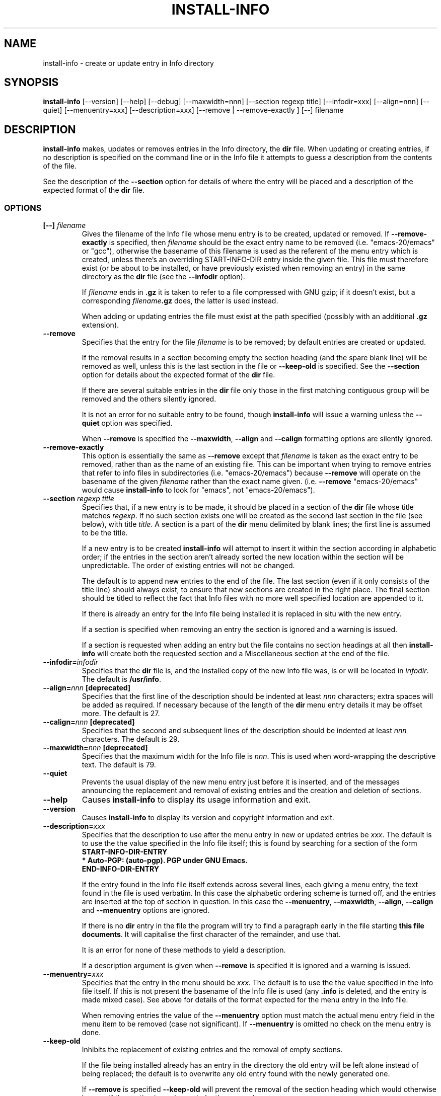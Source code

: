 .\" Install-info and this manpage are Copyright 1994 by Ian Jackson.
.\"
.\" This is free software; see the GNU General Public Licence version 2
.\" or later for copying conditions.  There is NO warranty.
.TH INSTALL\-INFO 8 "29th November 1995" "Debian Project" "dpkg utilities"
.SH NAME
install\-info - create or update entry in Info directory
.SH SYNOPSIS
.B install\-info
[\-\-version] [\-\-help] [\-\-debug] [\-\-maxwidth=nnn]
[\-\-section regexp title] [\-\-infodir=xxx] [\-\-align=nnn]
[\-\-quiet] [\-\-menuentry=xxx] [\-\-description=xxx]
[\-\-remove | \-\-remove\-exactly ]
[\-\-] filename
.SH DESCRIPTION
.PP
.B install\-info
makes, updates or removes entries in the Info directory, the
.B dir
file.  When updating or creating entries, if no description is
specified on the command line or in the Info file it attempts to guess
a description from the contents of the file.

See the description of the
.B \-\-section
option for details of where the entry will be placed and a description
of the expected format of the
.B dir
file.
.SS OPTIONS
.TP
.BI "[\-\-] " filename
Gives the filename of the Info file whose menu entry is to be created,
updated or removed.  If
.B \-\-remove\-exactly
is specified, then
.I filename
should be the exact entry name to be removed (i.e. "emacs\-20/emacs" or
"gcc"), otherwise the basename of this filename is used as the
referent of the menu entry which is created, unless there's an
overriding START-INFO-DIR entry inside the given file.  This file must
therefore exist (or be about to be installed, or have previously
existed when removing an entry) in the same directory as the
.B dir
file (see the
.B \-\-infodir
option).

If
.I filename
ends in
.B .gz
it is taken to refer to a file compressed with GNU gzip; if it doesn't
exist, but a corresponding
.IB filename .gz
does, the latter is used instead.

When adding or updating entries the file must exist at the path
specified (possibly with an additional
.B .gz
extension).
.TP
.B \-\-remove
Specifies that the entry for the file
.I filename
is to be removed; by default entries are created or updated.

If the removal results in a section becoming empty the section heading
(and the spare blank line) will be removed as well, unless this is the
last section in the file or
.B \-\-keep\-old
is specified.  See the
.B \-\-section
option for details about the expected format of the
.B dir
file.

If there are several suitable entries in the
.B dir
file only those in the first matching contiguous group will be removed
and the others silently ignored.

It is not an error for no suitable entry to be found, though
.B install\-info
will issue a warning unless the
.B \-\-quiet
option was specified.

When
.B \-\-remove
is specified the
.BR \-\-maxwidth ", " \-\-align " and " \-\-calign
formatting options are silently ignored.
.TP
.B \-\-remove\-exactly
This option is essentially the same as
.B \-\-remove
except that
.I filename
is taken as the exact entry to be removed, rather than as the name
of an existing file.  This can be important when trying to remove
entries that refer to info files in subdirectories
(i.e. "emacs\-20/emacs") because
.B \-\-remove
will operate on the basename of the given
.I filename
rather than the exact name given.  (i.e.
.B \-\-remove
"emacs\-20/emacs" would cause
.B install\-info
to look for "emacs", not "emacs\-20/emacs").
.TP
.BI "\-\-section " "regexp title"
Specifies that, if a new entry is to be made, it should be placed in a
section of the
.B dir
file whose title matches
.IR regexp .
If no such section exists one will be created as the second last
section in the file (see below), with title
.IR title .
A section is a part of the
.B dir
menu delimited by blank lines; the first line is assumed to be the
title.

If a new entry is to be created
.B install\-info
will attempt to insert it within the section according in alphabetic
order; if the entries in the section aren't already sorted the new
location within the section will be unpredictable.  The order of
existing entries will not be changed.

The default is to append new entries to the end of the file.  The last
section (even if it only consists of the title line) should always
exist, to ensure that new sections are created in the right place.
The final section should be titled to reflect the fact that Info files
with no more well specified location are appended to it.

If there is already an entry for the Info file being installed it is
replaced in situ with the new entry.

If a section is specified when removing an entry the section is
ignored and a warning is issued.

If a section is requested when adding an entry but the file contains
no section headings at all then
.B install\-info
will create both the requested section and a Miscellaneous section at
the end of the file.
.TP
.BI \-\-infodir= infodir
Specifies that the
.B dir
file is, and the installed copy of the new Info file was, is or will
be located in
.IR infodir .
The default is
.BR /usr/info .
.TP
.BI \-\-align= nnn " [deprecated]"
Specifies that the first line of the description should be indented at
least
.I nnn
characters; extra spaces will be added as required.  If necessary
because of the length of the
.B dir
menu entry details it may be offset more.  The default is 27.
.TP
.BI \-\-calign= nnn " [deprecated]"
Specifies that the second and subsequent lines of the description
should be indented at least
.I nnn
characters.  The default is 29.
.TP
.BI \-\-maxwidth= nnn " [deprecated]"
Specifies that the maximum width for the Info file is
.IR nnn .
This is used when word-wrapping the descriptive text.
The default is 79.
.TP
.B \-\-quiet
Prevents the usual display of the new menu entry just before it is
inserted, and of the messages announcing the replacement and removal
of existing entries and the creation and deletion of sections.
.TP
.B \-\-help
Causes
.B install\-info
to display its usage information and exit.
.TP
.B \-\-version
Causes
.B install\-info
to display its version and copyright information and exit.
.TP
.BI \-\-description= xxx
Specifies that the description to use after the menu entry in new or
updated entries be
.IR xxx .
The default is to use the the value specified in the Info file itself;
this is found by searching for a section of the form
.br
.B START\-INFO\-DIR\-ENTRY
.br
.B * Auto-PGP: (auto-pgp).  PGP under GNU Emacs.
.br
.B END\-INFO\-DIR\-ENTRY

If the entry found in the Info file itself extends across several
lines, each giving a menu entry, the text found in the file is used
verbatim.  In this case the alphabetic ordering scheme is turned off,
and the entries are inserted at the top of section in question.  In
this case the
.BR \-\-menuentry ", " \-\-maxwidth ", " \-\-align ", " \-\-calign
.RB " and " \-\-menuentry
options are ignored.

If there is no
.B dir
entry in the file the program will try to find a paragraph early in
the file starting
.BR "this file documents" .
It will capitalise the first character of the remainder, and use that.

It is an error for none of these methods to yield a description.

If a description argument is given when
.B \-\-remove
is specified it is ignored and a warning is issued.
.TP
.BI \-\-menuentry= xxx
Specifies that the entry in the menu should be
.IR xxx .
The default is to use the the value specified in the Info file itself.
If this is not present the basename of the Info file is used
.RB "(any " ".info " "is deleted, and the entry is made mixed case)."
See above for details of the format expected for the menu entry in the
Info file.

When removing entries the value of the
.B \-\-menuentry
option must match the actual menu entry field in the menu item to be
removed (case not significant).  If
.B \-\-menuentry
is omitted no check on the menu entry is done.
.TP
.B \-\-keep\-old
Inhibits the replacement of existing entries and the removal of empty
sections.

If the file being installed already has an entry in the directory the
old entry will be left alone instead of being replaced; the default is
to overwrite any old entry found with the newly generated one.

If
.BR \-\-remove " is specified " \-\-keep\-old
will prevent the removal of the section heading which would otherwise
happen if the section is made empty by the removal.
.TP
.B \-\-test
Enables test mode, which inhibits the update of the directory file.
.TP
.B \-\-debug
Enables debugging mode, in which the results of some internal
processing steps are shown.
.SH "SEE ALSO"
emacs(1), info(1), gzip(1)
.SH COPYRIGHT
Copyright 1994, Ian Jackson.
.B install\-info
is free software; see the GNU General Public Licence version 2 or
later for copying conditions.  There is
.I no
warranty.
